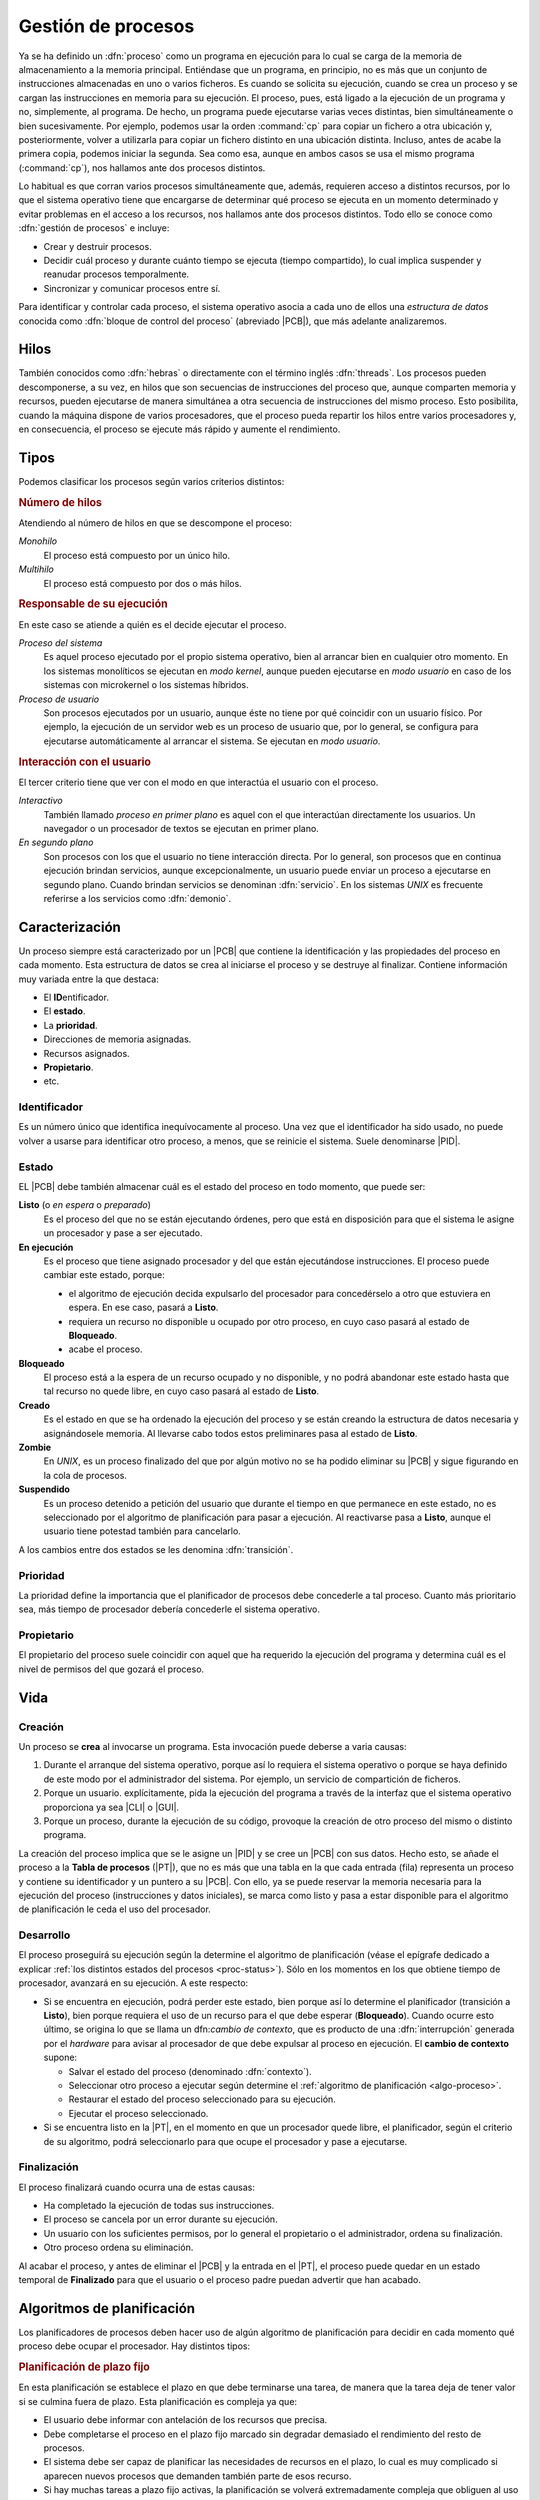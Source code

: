 .. _gestion-proc:

Gestión de procesos
*******************
Ya se ha definido un :dfn:`proceso` como un programa en ejecución para lo cual
se carga de la memoria de almacenamiento a la memoria principal. Entiéndase que
un programa, en principio, no es más que un conjunto de instrucciones
almacenadas en uno o varios ficheros. Es cuando se solicita su ejecución, cuando
se crea un proceso y se cargan las instrucciones en memoria para su ejecución. El
proceso, pues, está ligado a la ejecución de un programa y no, simplemente, al
programa. De hecho, un programa puede ejecutarse varias veces distintas, bien
simultáneamente o bien sucesivamente. Por ejemplo, podemos usar la orden
:command:`cp` para copiar un fichero a otra ubicación y, posteriormente, volver
a utilizarla para copiar un fichero distinto en una ubicación distinta. Incluso,
antes de acabe la primera copia, podemos iniciar la segunda. Sea como esa,
aunque en ambos casos se usa el mismo programa (:command:`cp`), nos hallamos
ante dos procesos distintos.

Lo habitual es que corran varios procesos simultáneamente que, además, requieren
acceso a distintos recursos, por lo que el sistema operativo tiene que
encargarse de determinar qué proceso se ejecuta en un momento determinado y
evitar problemas en el acceso a los recursos, nos hallamos ante dos procesos
distintos. Todo ello se conoce como :dfn:`gestión de procesos` e incluye:

- Crear y destruir procesos.
- Decidir cuál proceso y durante cuánto tiempo se ejecuta (tiempo compartido),
  lo cual implica suspender y reanudar procesos temporalmente.
- Sincronizar y comunicar procesos entre sí.

Para identificar y controlar cada proceso, el sistema operativo asocia a cada
uno de ellos una *estructura de datos* conocida como :dfn:`bloque de control del
proceso` (abreviado |PCB|), que más adelante analizaremos.

Hilos
=====
También conocidos como :dfn:`hebras` o directamente con el término inglés
:dfn:`threads`. Los procesos pueden descomponerse, a su vez, en hilos que son
secuencias de instrucciones del proceso que, aunque comparten memoria y
recursos, pueden ejecutarse de manera simultánea a otra secuencia de
instrucciones del mismo proceso. Esto posibilita, cuando la máquina dispone de
varios procesadores, que el proceso pueda repartir los hilos entre varios
procesadores y, en consecuencia, el proceso se ejecute más rápido y aumente el
rendimiento.

Tipos
=====
Podemos clasificar los procesos según varios criterios distintos:

.. rubric:: Número de hilos

Atendiendo al número de hilos en que se descompone el proceso:

*Monohilo*
   El proceso está compuesto por un único hilo.

*Multihilo*
   El proceso está compuesto por dos o más hilos.

.. rubric:: Responsable de su ejecución

En este caso se atiende a quién es el decide ejecutar el proceso.

*Proceso del sistema*
   Es aquel proceso ejecutado por el propio sistema operativo, bien al arrancar
   bien en cualquier otro momento. En los sistemas monolíticos se ejecutan en
   *modo kernel*, aunque pueden ejecutarse en *modo usuario* en caso de los
   sistemas con microkernel o los sistemas híbridos.

*Proceso de usuario*
   Son procesos ejecutados por un usuario, aunque éste no tiene por qué
   coincidir con un usuario físico. Por ejemplo, la ejecución de un servidor web
   es un proceso de usuario que, por lo general, se configura para ejecutarse
   automáticamente al arrancar el sistema. Se ejecutan en *modo usuario*.

.. rubric:: Interacción con el usuario

El tercer criterio tiene que ver con el modo en que interactúa el usuario con el
proceso.

*Interactivo*
   También llamado *proceso en primer plano* es aquel con el que interactúan
   directamente los usuarios. Un navegador o un procesador de textos se ejecutan
   en primer plano.

*En segundo plano*
   Son procesos con los que el usuario no tiene interacción directa. Por lo
   general, son procesos que en continua ejecución brindan servicios, aunque
   excepcionalmente, un usuario puede enviar un proceso a ejecutarse en segundo
   plano. Cuando brindan servicios se denominan :dfn:`servicio`. En los sistemas
   *UNIX* es frecuente referirse a los servicios como :dfn:`demonio`.

Caracterización
===============
Un proceso siempre está caracterizado por un |PCB| que contiene la identificación
y las propiedades del proceso en cada momento. Esta estructura de datos se crea
al iniciarse el proceso y se destruye al finalizar. Contiene información muy
variada entre la que destaca:

* El **ID**\ entificador.
* El **estado**.
* La **prioridad**.
* Direcciones de memoria asignadas.
* Recursos asignados.
* **Propietario**.
* etc.

Identificador
-------------
Es un número único que identifica inequívocamente al proceso. Una vez que el
identificador ha sido usado, no puede volver a usarse para identificar otro
proceso, a menos, que se reinicie el sistema. Suele denominarse |PID|.

.. _proc-status:

Estado
------
EL |PCB| debe también almacenar cuál es el estado del proceso en todo momento,
que puede ser:

**Listo** (o *en espera* o *preparado*)
   Es el proceso del que no se están ejecutando órdenes, pero que está en
   disposición para que el sistema le asigne un procesador y pase a ser
   ejecutado.

**En ejecución**
   Es el proceso que tiene asignado procesador y del que están ejecutándose
   instrucciones. El proceso puede cambiar este estado, porque:

   - el algoritmo de ejecución decida expulsarlo del procesador para
     concedérselo a otro que estuviera en espera. En ese caso, pasará a
     **Listo**.

   - requiera un recurso no disponible u ocupado por otro proceso, en cuyo caso
     pasará al estado de **Bloqueado**.

   - acabe el proceso.

**Bloqueado**
   El proceso está a la espera de un recurso ocupado y no disponible, y no podrá
   abandonar este estado hasta que tal recurso no quede libre, en cuyo caso
   pasará al estado de **Listo**.

**Creado**
   Es el estado en que se ha ordenado la ejecución del proceso y se están creando
   la estructura de datos necesaria y asignándosele memoria. Al llevarse cabo
   todos estos preliminares pasa al estado de **Listo**.

**Zombie**
   En *UNIX*, es un proceso finalizado del que por algún motivo no se ha podido
   eliminar su |PCB| y sigue figurando en la cola de procesos.

**Suspendido**
   Es un proceso detenido a petición del usuario que durante el tiempo en que
   permanece en este estado, no es seleccionado por el algoritmo de
   planificación para pasar a ejecución. Al reactivarse pasa a **Listo**, aunque
   el usuario tiene potestad también para cancelarlo.
   

.. image:: files/estados.png

A los cambios entre dos estados se les denomina :dfn:`transición`.

Prioridad
---------
La prioridad define la importancia que el planificador de procesos debe
concederle a tal proceso. Cuanto más prioritario sea, más tiempo de procesador
debería concederle el sistema operativo.

Propietario
-----------
El propietario del proceso suele coincidir con aquel que ha requerido la
ejecución del programa y determina cuál es el nivel de permisos del que gozará
el proceso.

Vida
====
Creación
--------
Un proceso se **crea** al invocarse un programa. Esta invocación puede deberse a
varia causas:

#. Durante el arranque del sistema operativo, porque así lo requiera el sistema
   operativo o porque se haya definido de este modo por el administrador del
   sistema. Por ejemplo, un servicio de compartición de ficheros.

#. Porque un usuario. explícitamente, pida la ejecución del programa a través de
   la interfaz que el sistema operativo proporciona ya sea |CLI| o |GUI|.

#. Porque un proceso, durante la ejecución de su código, provoque la creación de
   otro proceso del mismo o distinto programa.

La creación del proceso implica que se le asigne un |PID| y se cree un |PCB| con
sus datos. Hecho esto, se añade el proceso a la **Tabla de procesos** (|PT|),
que no es más que una tabla en la que cada entrada (fila) representa un proceso
y contiene su identificador y un puntero a su |PCB|. Con ello, ya se puede
reservar la memoria necesaria para la ejecución del proceso (instrucciones y
datos iniciales), se marca como listo y pasa a estar disponible para el
algoritmo de planificación le ceda el uso del procesador.

Desarrollo
----------
El proceso proseguirá su ejecución según la determine el algoritmo de
planificación (véase el epígrafe dedicado a explicar :ref:`los distintos estados
del procesos <proc-status>`). Sólo en los momentos en los que obtiene tiempo de
procesador, avanzará en su ejecución. A este respecto:

* Si se encuentra en ejecución, podrá perder este estado, bien porque así lo
  determine el planificador (transición a **Listo**), bien porque requiera el
  uso de un recurso para el que debe esperar (**Bloqueado**).  Cuando ocurre
  esto último, se origina lo que se llama un dfn:`cambio de contexto`, que es
  producto de una :dfn:`interrupción` generada por el *hardware* para avisar al
  procesador de que debe expulsar al proceso en ejecución. El **cambio de
  contexto** supone:

  + Salvar el estado del proceso (denominado :dfn:`contexto`).
  + Seleccionar otro proceso a ejecutar según determine el :ref:`algoritmo de
    planificación <algo-proceso>`.
  + Restaurar el estado del proceso seleccionado para su ejecución.
  + Ejecutar el proceso seleccionado.

* Si se encuentra listo en la |PT|, en el momento en que un procesador quede libre,
  el planificador, según el criterio de su algoritmo, podrá seleccionarlo para
  que ocupe el procesador y pase a ejecutarse.

Finalización
------------
El proceso finalizará cuando ocurra una de estas causas:

- Ha completado la ejecución de todas sus instrucciones.
- El proceso se cancela por un error durante su ejecución.
- Un usuario con los suficientes permisos, por lo general el propietario o el
  administrador, ordena su finalización.
- Otro proceso ordena su eliminación.

Al acabar el proceso, y antes de eliminar el |PCB| y la entrada en el |PT|, el
proceso puede quedar en un estado temporal de **Finalizado** para que el usuario
o el proceso padre puedan advertir que han acabado.

.. _algo-proceso:

Algoritmos de planificación
===========================
Los planificadores de procesos deben hacer uso de algún algoritmo de
planificación para decidir en cada momento qué proceso debe ocupar el
procesador. Hay distintos tipos:

.. rubric:: Planificación de plazo fijo

En esta planificación se establece el plazo en que debe terminarse una tarea,
de manera que la tarea deja de tener valor si se culmina fuera de plazo. Esta
planificación es compleja ya que:

+ El usuario debe informar con antelación de los recursos que precisa.
+ Debe completarse el proceso en el plazo fijo marcado sin degradar demasiado
  el rendimiento del resto de procesos.
+ El sistema debe ser capaz de planificar las necesidades de recursos en el
  plazo, lo cual es muy complicado si aparecen nuevos procesos que demanden
  también parte de esos recurso.
+ Si hay muchas tareas a plazo fijo activas, la planificación se volverá
  extremadamente compleja que obliguen al uso de algoritmos muy avanzados de
  optimización.
+ La administración intensiva por esta planificación puede suponer un gasto
  extra nada desdeñable.

.. rubric:: Planificación |FIFO|

Estos algoritmos asignan el procesador al algoritmo que más tiempo lleva en el
estado de **Listo**. Su nombre son las iniciales en inglés de "el primero en
entrar es el primero en salir" y obedece a que el primero que entra en la cola
de procesos listos es el primero que sale de ella al pasar al estado de
**Ejecución**. La ventaja del algoritmo es muy sencillo ya que necesita
únicamente mantener una cola de procesos ordenada según el tiempo de llegada al
estado **Listo**. En cambio, es poco apropiado para entornos interactivos, ya que
procesos que hacen uso intensivo de la |CPU|, lastran la ejecución del resto de
los procesos; sin tener en cuenta la importancia que tenga el proceso o si es
corto o largo. En consecuencia, no asegura unos tiempos de respuesta apropiados.

.. image:: files/FIFO.png

Si asignamos tiempos a los procesos del esquema anterior para poder hacer un
análisis más pormenorizado:

.. table::
   :class: gest-procesos

   ========== ========== ============================================
    Procesos   Duración   Observaciones
   ========== ========== ============================================
    P1         5ms        Bloqueado a los 3 ms. Listo 4ms después
    P3         3ms
    P8         4ms
    P4         10ms
   ========== ========== ============================================

suponiendo que estos procesos se creen prácticamente simultáneamente en el
orden expresado en la tabla, la evolución en el tiempo sería la siguiente:

.. table::
   :class: evolucion-fifo

   +------------------------+--------------------------------------------+
   | Estado                 | Instante                                   |
   |                        +-----+-----+-----+-----+------+------+------+
   |                        | 0ms | 3ms | 6ms | 7ms | 10ms | 20ms | 22ms |
   +========================+=====+=====+=====+=====+======+======+======+
   | En ejecución           | P1  | P3  | P8  | P8  | P4   | P1   |      |
   +------------------------+-----+-----+-----+-----+------+------+------+
   | Listo (cola en orden)  | P3  | P8  | P4  | P4  | P1   |      |      |
   |                        +-----+-----+-----+-----+------+------+------+
   |                        | P8  | P4  |     | P1  |      |      |      |
   |                        +-----+-----+-----+-----+------+------+------+
   |                        | P4  |     |     |     |      |      |      |
   +------------------------+-----+-----+-----+-----+------+------+------+
   | Bloqueado              |     | P1  | P1  |     |      |      |      |
   +------------------------+-----+-----+-----+-----+------+------+------+
   | Finalizado             |     |     | P3  |     | P8   | P4   | P1   |
   +------------------------+-----+-----+-----+-----+------+------+------+

.. rubric:: Planificación de turno rotatorio (round robin)

La planificación *round robin* es muy adecuada para sistemas de tiempo
compartido, ya que se le asigna a cada proceso un intervalo de tiempo
determinado de ejecución, denominado :dfn:`quantum`. El proceso se expulsa del
procesador cuando agota su *quantum* o, antes de agotarlo, cuando acaba o se
bloquea por requerir un recurso ocupado.

Para que se pueda implementar esta planificación se requiere la existencia de un
reloj, ya que el *quantum* equivaldrá a un número de ciclos del reloj, y al expirar
se generará una interrupción que informe de ello.

.. image:: files/RR.png

Es de vital importancia en esta planificación establecer cuál es la **duración
del quantum** que podrá ser más largo o más breve, fijo o variable, igual o
distinto para cada usuario, etc. Si el *quantum* es excesivamente grande, le
dará tiempo a los procesos a acabar antes de que se agote, por lo que la
planificación degenerará en una planificación |FIFO|. En cambio, si el
*quantum* es muy pequeño, entonces aumentará notablemente el **gasto extra** por
los continuos cambios de proceso; y el rendimiento se degradará. En
consecuencia:

- El rendimiento empeora a menor duración del *quantum*.
- Los *tiempos de respuesta* empeoran a mayor duración del *quantum*.

En principio, la duración del *quantum* debe ser mayor que la mayoría de
peticiones interactivas.

.. note:: Podría probar a construir una tabla que describa la evolución en el
   estado de los procesos como la que se incluyó en la planificación |FIFO|.

.. rubric:: Planificación por prioridad al más corto (|SFJ|)

Esta planificación como la |FIFO| ejecuta sin interrupciones el proceso (a menos
que quede bloqueado, claro), pero en vez de elegir el primero que estuviera
**Listo**, elige el que estima que tardará menos tiempo en finalizar. La ventaja
sobre |FIFO| es que minimiza el **tiempo medio de finalización**. Para verlo
supongamos que se deben llevar a cabo tres procesos cuyo tiempos de finalización
son, respectivamente, 9 segundos, 18 segundos y 3 segundos:

* |FIFO|:

  .. math::

      \dfrac{9 + 27 + 30}{3} = 22 \quad \text{segundos}

* |SFJ|:

  .. math::

      \dfrac{3 + 12 + 30}{3} = 15 \quad \text{segundos}

.. rubric:: Planificación por prioridad al tiempo restante más corto (|SRTF|)

Es un variante de la planificación anterior en la que si aparece un nuevo
proceso cuyo tiempo de ejecución es menor de lo que aún resta por ejecutar del
proceso en ejecución, se expulsa éste, ordenándosele en la cola según el tiempo
que aún le resta, y se pasa a ejecutar el nuevo.

.. rubric:: Planificación a la tasa de respuesta más alta

Esta planificación es una estrategia que pretende corregir el exceso retraso que
en |SFJ| presentan las tareas largas. En ella, la prioridad del proceso (su
lugar en la cola) se calcula en función tanto de su tiempo de finalización
(*TF*) como del tiempo que ha esperado para ser atendido (*TE*) y tiene la
expresión:

.. math::

   1 + \dfrac{\mathit{TE}}{\mathit{TF}}

.. rubric:: Planificación por el comportamiento

Es una planificación que persigue garantizar al usuario una prestación mínima
del sistema. Por ejemplo, en un sistema en el que concurran "*n*" usuarios, en
principio, debería garantizársele a cada uno :math:`\dfrac{1}{n}` de la potencia
del procesador, o dicho de otra, forma; del tiempo consumido por el procesador,
el usuario debería haber consumido la enésima parte. Pasado un tiempo, el
usuario podrá haber consumido menos o más de esta cuota; y, en función de ello,
se recalculará la prioridad del proceso del usuario para que se ajuste a su
cuota.

En sistemas en tiempo real, se puede adoptar una variante de esta planificación
en la que la prioridad viene determinada por el riesgo de que el proceso no
cumpla con el plazo exigido.

.. seealso:: Como explicación complementaria a esta sobre algoritmos de
   planificación `puede verse este vídeo de Juan V. Carrillo
   <https://www.youtube.com/watch?v=jxGnKR3JoOw>`_.

.. |PCB| replace:: :abbr:`PCB (Process Control Block)`
.. |PID| replace:: :abbr:`PID (Process IDentifier)`
.. |CLI| replace:: :abbr:`CLI (Command Line Interface)`
.. |GUI| replace:: :abbr:`GUI (Graphical User Interface)`
.. |PT| replace:: :abbr:`PT (Process Table)`
.. |SFJ| replace:: :abbr:`SFJ (Short Rirst Job)`
.. |SRTF| replace:: :abbr:`SRTF (Short Ramaining Time First)`
.. |FIFO| replace:: :abbr:`FIFO (First In First Out)`
.. |CPU| replace:: :abbr:`CPU (Central Processing Unit)`

